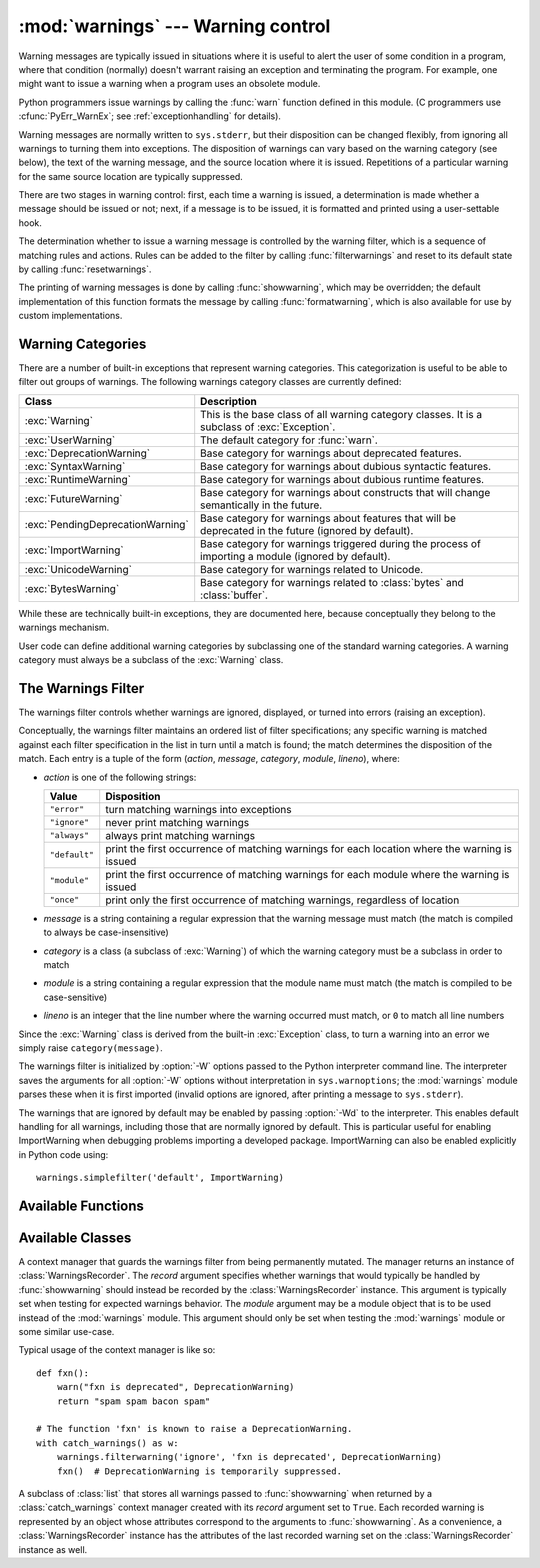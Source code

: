
:mod:`warnings` --- Warning control
===================================

.. index:: single: warnings

.. module:: warnings
   :synopsis: Issue warning messages and control their disposition.


Warning messages are typically issued in situations where it is useful to alert
the user of some condition in a program, where that condition (normally) doesn't
warrant raising an exception and terminating the program.  For example, one
might want to issue a warning when a program uses an obsolete module.

Python programmers issue warnings by calling the :func:`warn` function defined
in this module.  (C programmers use :cfunc:`PyErr_WarnEx`; see
:ref:`exceptionhandling` for details).

Warning messages are normally written to ``sys.stderr``, but their disposition
can be changed flexibly, from ignoring all warnings to turning them into
exceptions.  The disposition of warnings can vary based on the warning category
(see below), the text of the warning message, and the source location where it
is issued.  Repetitions of a particular warning for the same source location are
typically suppressed.

There are two stages in warning control: first, each time a warning is issued, a
determination is made whether a message should be issued or not; next, if a
message is to be issued, it is formatted and printed using a user-settable hook.

The determination whether to issue a warning message is controlled by the
warning filter, which is a sequence of matching rules and actions. Rules can be
added to the filter by calling :func:`filterwarnings` and reset to its default
state by calling :func:`resetwarnings`.

The printing of warning messages is done by calling :func:`showwarning`, which
may be overridden; the default implementation of this function formats the
message by calling :func:`formatwarning`, which is also available for use by
custom implementations.


.. _warning-categories:

Warning Categories
------------------

There are a number of built-in exceptions that represent warning categories.
This categorization is useful to be able to filter out groups of warnings.  The
following warnings category classes are currently defined:

+----------------------------------+-----------------------------------------------+
| Class                            | Description                                   |
+==================================+===============================================+
| :exc:`Warning`                   | This is the base class of all warning         |
|                                  | category classes.  It is a subclass of        |
|                                  | :exc:`Exception`.                             |
+----------------------------------+-----------------------------------------------+
| :exc:`UserWarning`               | The default category for :func:`warn`.        |
+----------------------------------+-----------------------------------------------+
| :exc:`DeprecationWarning`        | Base category for warnings about deprecated   |
|                                  | features.                                     |
+----------------------------------+-----------------------------------------------+
| :exc:`SyntaxWarning`             | Base category for warnings about dubious      |
|                                  | syntactic features.                           |
+----------------------------------+-----------------------------------------------+
| :exc:`RuntimeWarning`            | Base category for warnings about dubious      |
|                                  | runtime features.                             |
+----------------------------------+-----------------------------------------------+
| :exc:`FutureWarning`             | Base category for warnings about constructs   |
|                                  | that will change semantically in the future.  |
+----------------------------------+-----------------------------------------------+
| :exc:`PendingDeprecationWarning` | Base category for warnings about features     |
|                                  | that will be deprecated in the future         |
|                                  | (ignored by default).                         |
+----------------------------------+-----------------------------------------------+
| :exc:`ImportWarning`             | Base category for warnings triggered during   |
|                                  | the process of importing a module (ignored by |
|                                  | default).                                     |
+----------------------------------+-----------------------------------------------+
| :exc:`UnicodeWarning`            | Base category for warnings related to         |
|                                  | Unicode.                                      |
+----------------------------------+-----------------------------------------------+
| :exc:`BytesWarning`              | Base category for warnings related to         |
|                                  | :class:`bytes` and :class:`buffer`.           |
+----------------------------------+-----------------------------------------------+


While these are technically built-in exceptions, they are documented here,
because conceptually they belong to the warnings mechanism.

User code can define additional warning categories by subclassing one of the
standard warning categories.  A warning category must always be a subclass of
the :exc:`Warning` class.


.. _warning-filter:

The Warnings Filter
-------------------

The warnings filter controls whether warnings are ignored, displayed, or turned
into errors (raising an exception).

Conceptually, the warnings filter maintains an ordered list of filter
specifications; any specific warning is matched against each filter
specification in the list in turn until a match is found; the match determines
the disposition of the match.  Each entry is a tuple of the form (*action*,
*message*, *category*, *module*, *lineno*), where:

* *action* is one of the following strings:

  +---------------+----------------------------------------------+
  | Value         | Disposition                                  |
  +===============+==============================================+
  | ``"error"``   | turn matching warnings into exceptions       |
  +---------------+----------------------------------------------+
  | ``"ignore"``  | never print matching warnings                |
  +---------------+----------------------------------------------+
  | ``"always"``  | always print matching warnings               |
  +---------------+----------------------------------------------+
  | ``"default"`` | print the first occurrence of matching       |
  |               | warnings for each location where the warning |
  |               | is issued                                    |
  +---------------+----------------------------------------------+
  | ``"module"``  | print the first occurrence of matching       |
  |               | warnings for each module where the warning   |
  |               | is issued                                    |
  +---------------+----------------------------------------------+
  | ``"once"``    | print only the first occurrence of matching  |
  |               | warnings, regardless of location             |
  +---------------+----------------------------------------------+

* *message* is a string containing a regular expression that the warning message
  must match (the match is compiled to always be  case-insensitive)

* *category* is a class (a subclass of :exc:`Warning`) of which the warning
  category must be a subclass in order to match

* *module* is a string containing a regular expression that the module name must
  match (the match is compiled to be case-sensitive)

* *lineno* is an integer that the line number where the warning occurred must
  match, or ``0`` to match all line numbers

Since the :exc:`Warning` class is derived from the built-in :exc:`Exception`
class, to turn a warning into an error we simply raise ``category(message)``.

The warnings filter is initialized by :option:`-W` options passed to the Python
interpreter command line.  The interpreter saves the arguments for all
:option:`-W` options without interpretation in ``sys.warnoptions``; the
:mod:`warnings` module parses these when it is first imported (invalid options
are ignored, after printing a message to ``sys.stderr``).

The warnings that are ignored by default may be enabled by passing :option:`-Wd`
to the interpreter. This enables default handling for all warnings, including
those that are normally ignored by default. This is particular useful for
enabling ImportWarning when debugging problems importing a developed package.
ImportWarning can also be enabled explicitly in Python code using::

   warnings.simplefilter('default', ImportWarning)


.. _warning-functions:

Available Functions
-------------------


.. function:: warn(message[, category[, stacklevel]])

   Issue a warning, or maybe ignore it or raise an exception.  The *category*
   argument, if given, must be a warning category class (see above); it defaults to
   :exc:`UserWarning`.  Alternatively *message* can be a :exc:`Warning` instance,
   in which case *category* will be ignored and ``message.__class__`` will be used.
   In this case the message text will be ``str(message)``. This function raises an
   exception if the particular warning issued is changed into an error by the
   warnings filter see above.  The *stacklevel* argument can be used by wrapper
   functions written in Python, like this::

      def deprecation(message):
          warnings.warn(message, DeprecationWarning, stacklevel=2)

   This makes the warning refer to :func:`deprecation`'s caller, rather than to the
   source of :func:`deprecation` itself (since the latter would defeat the purpose
   of the warning message).


.. function:: warn_explicit(message, category, filename, lineno[, module[, registry[, module_globals]]])

   This is a low-level interface to the functionality of :func:`warn`, passing in
   explicitly the message, category, filename and line number, and optionally the
   module name and the registry (which should be the ``__warningregistry__``
   dictionary of the module).  The module name defaults to the filename with
   ``.py`` stripped; if no registry is passed, the warning is never suppressed.
   *message* must be a string and *category* a subclass of :exc:`Warning` or
   *message* may be a :exc:`Warning` instance, in which case *category* will be
   ignored.

   *module_globals*, if supplied, should be the global namespace in use by the code
   for which the warning is issued.  (This argument is used to support displaying
   source for modules found in zipfiles or other non-filesystem import
   sources).


.. function:: showwarning(message, category, filename, lineno[, file[, line]])

   Write a warning to a file.  The default implementation calls
   ``formatwarning(message, category, filename, lineno, line)`` and writes the
   resulting string to *file*, which defaults to ``sys.stderr``.  You may replace
   this function with an alternative implementation by assigning to
   ``warnings.showwarning``.
   *line* is a line of source code to be included in the warning
   message; if *line* is not supplied, :func:`showwarning` will 
   try to read the line specified by *filename* and *lineno*.


.. function:: formatwarning(message, category, filename, lineno[, line])

   Format a warning the standard way.  This returns a string  which may contain
   embedded newlines and ends in a newline.  *line* is 
   a line of source code to be included in the warning message; if *line* is not supplied, 
   :func:`formatwarning` will try to read the line specified by *filename* and *lineno*.


.. function:: filterwarnings(action[, message[, category[, module[, lineno[, append]]]]])

   Insert an entry into the list of warnings filters.  The entry is inserted at the
   front by default; if *append* is true, it is inserted at the end. This checks
   the types of the arguments, compiles the message and module regular expressions,
   and inserts them as a tuple in the  list of warnings filters.  Entries closer to
   the front of the list override entries later in the list, if both match a
   particular warning.  Omitted arguments default to a value that matches
   everything.


.. function:: simplefilter(action[, category[, lineno[, append]]])

   Insert a simple entry into the list of warnings filters. The meaning of the
   function parameters is as for :func:`filterwarnings`, but regular expressions
   are not needed as the filter inserted always matches any message in any module
   as long as the category and line number match.


.. function:: resetwarnings()

   Reset the warnings filter.  This discards the effect of all previous calls to
   :func:`filterwarnings`, including that of the :option:`-W` command line options
   and calls to :func:`simplefilter`.


Available Classes
-----------------

.. class:: catch_warnings([\*, record=False, module=None])

    A context manager that guards the warnings filter from being permanently
    mutated. The manager returns an instance of :class:`WarningsRecorder`. The 
    *record* argument specifies whether warnings that would typically be
    handled by :func:`showwarning` should instead be recorded by the
    :class:`WarningsRecorder` instance. This argument is typically set when
    testing for expected warnings behavior. The *module* argument may be a
    module object that is to be used instead of the :mod:`warnings` module.
    This argument should only be set when testing the :mod:`warnings` module 
    or some similar use-case.

    Typical usage of the context manager is like so::

        def fxn():
            warn("fxn is deprecated", DeprecationWarning)
            return "spam spam bacon spam"

        # The function 'fxn' is known to raise a DeprecationWarning.
        with catch_warnings() as w:
            warnings.filterwarning('ignore', 'fxn is deprecated', DeprecationWarning)
            fxn()  # DeprecationWarning is temporarily suppressed.

    .. versionadded:: 2.6

    .. versionchanged:: 3.0

       Constructor arguments turned into keyword-only arguments.


.. class:: WarningsRecorder()

    A subclass of :class:`list` that stores all warnings passed to
    :func:`showwarning` when returned by a :class:`catch_warnings` context
    manager created with its *record* argument set to ``True``. Each recorded
    warning is represented by an object whose attributes correspond to the
    arguments to :func:`showwarning`. As a convenience, a
    :class:`WarningsRecorder` instance has the attributes of the last
    recorded warning set on the :class:`WarningsRecorder` instance as well.

    .. method:: reset()

        Delete all recorded warnings.

    .. versionadded:: 2.6
